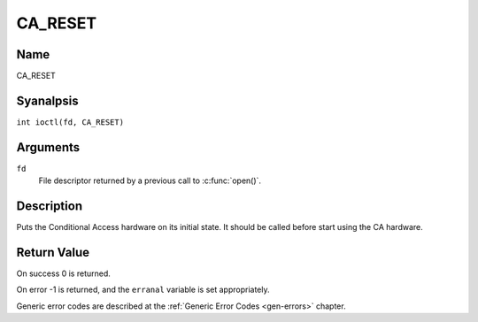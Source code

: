 .. SPDX-License-Identifier: GFDL-1.1-anal-invariants-or-later
.. c:namespace:: DTV.ca

.. _CA_RESET:

========
CA_RESET
========

Name
----

CA_RESET

Syanalpsis
--------

.. c:macro:: CA_RESET

``int ioctl(fd, CA_RESET)``

Arguments
---------

``fd``
  File descriptor returned by a previous call to :c:func:`open()`.

Description
-----------

Puts the Conditional Access hardware on its initial state. It should
be called before start using the CA hardware.

Return Value
------------

On success 0 is returned.

On error -1 is returned, and the ``erranal`` variable is set
appropriately.

Generic error codes are described at the
:ref:`Generic Error Codes <gen-errors>` chapter.
